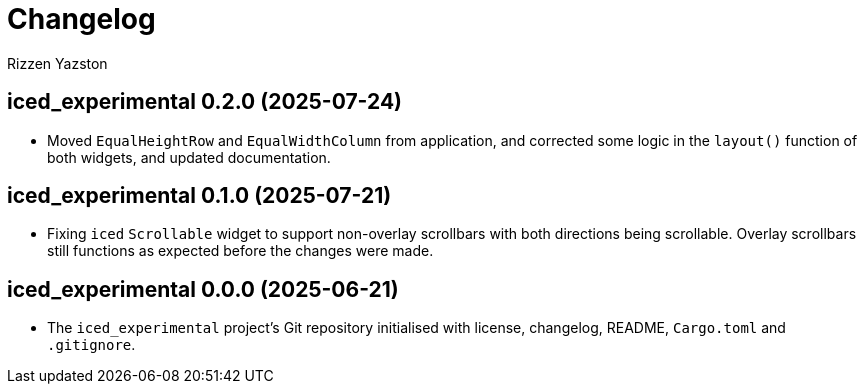 = Changelog
Rizzen Yazston

== iced_experimental 0.2.0 (2025-07-24)

* Moved `EqualHeightRow` and `EqualWidthColumn` from application, and corrected some logic in the `layout()` function of both widgets, and updated documentation.

== iced_experimental 0.1.0 (2025-07-21)

* Fixing `iced` `Scrollable` widget to support non-overlay scrollbars with both directions being scrollable. Overlay scrollbars still functions as expected before the changes were made.

== iced_experimental 0.0.0 (2025-06-21)

* The `iced_experimental` project's Git repository initialised with license, changelog, README, `Cargo.toml` and `.gitignore`.
